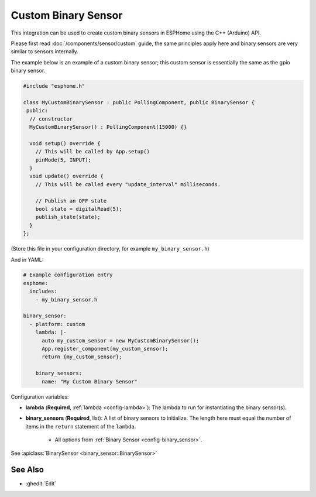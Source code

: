Custom Binary Sensor
====================

.. esphome:component-definition::
   :alias: custom
   :category: binary-sensor
   :friendly_name: Custom Binary Sensor
   :toc_group: Binary Sensor Components
   :toc_image: language-cpp.svg

This integration can be used to create custom binary sensors in ESPHome
using the C++ (Arduino) API.

Please first read :doc:`/components/sensor/custom` guide,
the same principles apply here and binary sensors are very similar
to sensors internally.

The example below is an example of a custom binary sensor; this custom sensor is essentially the
same as the gpio binary sensor.

.. code-block:: cpp

    #include "esphome.h"

    class MyCustomBinarySensor : public PollingComponent, public BinarySensor {
     public:
      // constructor
      MyCustomBinarySensor() : PollingComponent(15000) {}

      void setup() override {
        // This will be called by App.setup()
        pinMode(5, INPUT);
      }
      void update() override {
        // This will be called every "update_interval" milliseconds.

        // Publish an OFF state
        bool state = digitalRead(5);
        publish_state(state);
      }
    };

(Store this file in your configuration directory, for example ``my_binary_sensor.h``)

And in YAML:

.. code-block:: yaml

    # Example configuration entry
    esphome:
      includes:
        - my_binary_sensor.h

    binary_sensor:
      - platform: custom
        lambda: |-
          auto my_custom_sensor = new MyCustomBinarySensor();
          App.register_component(my_custom_sensor);
          return {my_custom_sensor};

        binary_sensors:
          name: "My Custom Binary Sensor"

Configuration variables:

- **lambda** (**Required**, :ref:`lambda <config-lambda>`): The lambda to run for instantiating the
  binary sensor(s).
- **binary_sensors** (**Required**, list): A list of binary sensors to initialize. The length here
  must equal the number of items in the ``return`` statement of the ``lambda``.

    - All options from :ref:`Binary Sensor <config-binary_sensor>`.

See :apiclass:`BinarySensor <binary_sensor::BinarySensor>`

See Also
--------

- :ghedit:`Edit`
